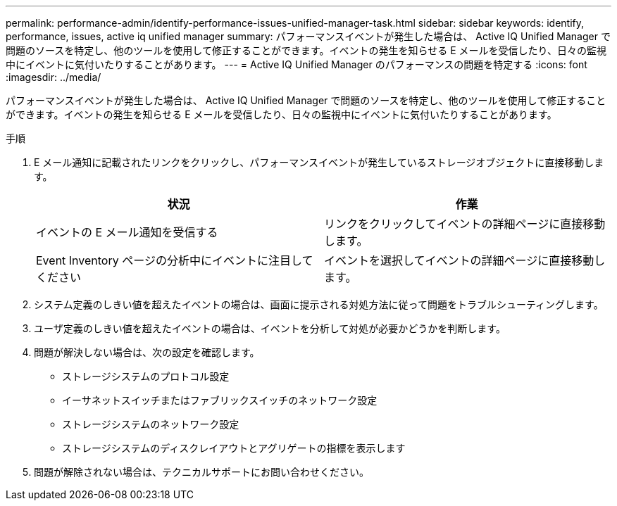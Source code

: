 ---
permalink: performance-admin/identify-performance-issues-unified-manager-task.html 
sidebar: sidebar 
keywords: identify, performance, issues, active iq unified manager 
summary: パフォーマンスイベントが発生した場合は、 Active IQ Unified Manager で問題のソースを特定し、他のツールを使用して修正することができます。イベントの発生を知らせる E メールを受信したり、日々の監視中にイベントに気付いたりすることがあります。 
---
= Active IQ Unified Manager のパフォーマンスの問題を特定する
:icons: font
:imagesdir: ../media/


[role="lead"]
パフォーマンスイベントが発生した場合は、 Active IQ Unified Manager で問題のソースを特定し、他のツールを使用して修正することができます。イベントの発生を知らせる E メールを受信したり、日々の監視中にイベントに気付いたりすることがあります。

.手順
. E メール通知に記載されたリンクをクリックし、パフォーマンスイベントが発生しているストレージオブジェクトに直接移動します。
+
|===
| 状況 | 作業 


 a| 
イベントの E メール通知を受信する
 a| 
リンクをクリックしてイベントの詳細ページに直接移動します。



 a| 
Event Inventory ページの分析中にイベントに注目してください
 a| 
イベントを選択してイベントの詳細ページに直接移動します。

|===
. システム定義のしきい値を超えたイベントの場合は、画面に提示される対処方法に従って問題をトラブルシューティングします。
. ユーザ定義のしきい値を超えたイベントの場合は、イベントを分析して対処が必要かどうかを判断します。
. 問題が解決しない場合は、次の設定を確認します。
+
** ストレージシステムのプロトコル設定
** イーサネットスイッチまたはファブリックスイッチのネットワーク設定
** ストレージシステムのネットワーク設定
** ストレージシステムのディスクレイアウトとアグリゲートの指標を表示します


. 問題が解除されない場合は、テクニカルサポートにお問い合わせください。

